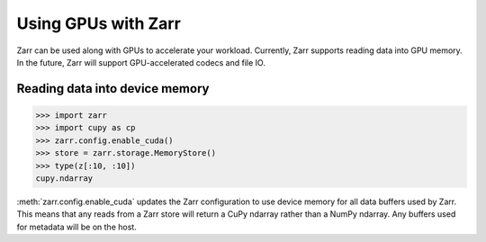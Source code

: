 .. _user-guide-gpu:

Using GPUs with Zarr
====================

Zarr can be used along with GPUs to accelerate your workload. Currently,
Zarr supports reading data into GPU memory. In the future, Zarr will
support GPU-accelerated codecs and file IO.

Reading data into device memory
-------------------------------

.. code-block:: python

   >>> import zarr
   >>> import cupy as cp
   >>> zarr.config.enable_cuda()
   >>> store = zarr.storage.MemoryStore()
   >>> type(z[:10, :10])
   cupy.ndarray

:meth:`zarr.config.enable_cuda` updates the Zarr configuration to use device
memory for all data buffers used by Zarr. This means that any reads from a Zarr
store will return a CuPy ndarray rather than a NumPy ndarray. Any buffers used
for metadata will be on the host.